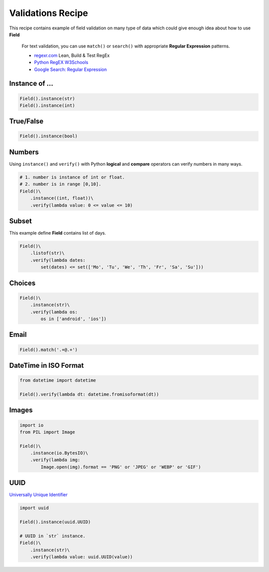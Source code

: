 Validations Recipe
==================

This recipe contains example of field validation on many type of data which
could give enough idea about how to use **Field**

.. epigraph::

    For text validation, you can use ``match()`` or ``search()``
    with appropriate **Regular Expression** patterns.

    - `regexr.com <https://regexr.com/>`_ Lean, Build & Test RegEx
    - `Python RegEX W3Schools <https://www.w3schools.com/python/python_regex.asp>`_
    - `Google Search: Regular Expression <https://www.google.com/search?q=regular+expression>`_


Instance of ...
***************

.. code-block:: python

    Field().instance(str)
    Field().instance(int)

True/False
**********

.. code-block:: python

    Field().instance(bool)

Numbers
*******

Using  ``instance()`` and ``verify()`` with Python **logical** and **compare**
operators can verify numbers in many ways.

.. code-block:: python

    # 1. number is instance of int or float.
    # 2. number is in range [0,10].
    Field()\
        .instance((int, float))\
        .verify(lambda value: 0 <= value <= 10)

Subset
******

This example define **Field** contains list of days.

.. code-block:: python

    Field()\
        .listof(str)\
        .verify(lambda dates:
            set(dates) <= set(['Mo', 'Tu', 'We', 'Th', 'Fr', 'Sa', 'Su']))

Choices
*******

.. code-block:: python

    Field()\
        .instance(str)\
        .verify(lambda os:
            os in ['android', 'ios'])

Email
*****

.. code-block:: python

    Field().match('.+@.+')

DateTime in ISO Format
**********************

.. code-block:: python

    from datetime import datetime

    Field().verify(lambda dt: datetime.fromisoformat(dt))

Images
******

.. code-block:: python

    import io
    from PIL import Image

    Field()\
        .instance(io.BytesIO)\
        .verify(lambda img:
            Image.open(img).format == 'PNG' or 'JPEG' or 'WEBP' or 'GIF')

UUID
****

`Universally Unique Identifier <https://www.google.com/search?q=Universally%20Unique%20Identifier>`_

.. code-block:: python

    import uuid

    Field().instance(uuid.UUID)

    # UUID in `str` instance.
    Field()\
        .instance(str)\
        .verify(lambda value: uuid.UUID(value))
